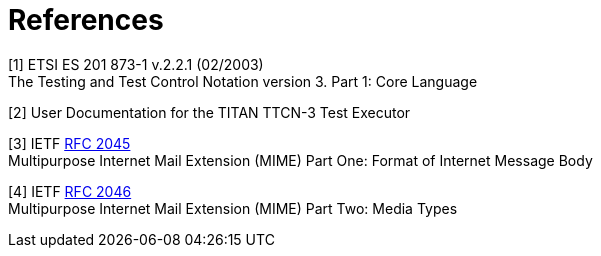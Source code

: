 = References

[[_1]]
[1] ETSI ES 201 873-1 v.2.2.1 (02/2003) +
The Testing and Test Control Notation version 3. Part 1: Core Language

[[_2]]
[2] User Documentation for the TITAN TTCN-3 Test Executor

[[_3]]
[3] IETF https://www.ietf.org/rfc/rfc2045.txt[RFC 2045] +
Multipurpose Internet Mail Extension (MIME) Part One: Format of Internet Message Body

[[_4]]
[4] IETF https://www.ietf.org/rfc/rfc2046.txt[RFC 2046] +
Multipurpose Internet Mail Extension (MIME) Part Two: Media Types
